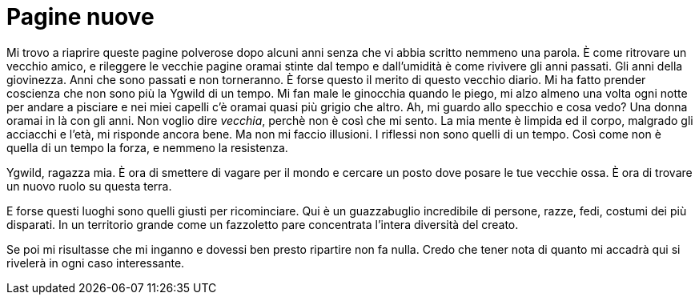 // = Your Blog title
// See https://hubpress.gitbooks.io/hubpress-knowledgebase/content/ for information about the parameters.
// :hp-image: /covers/cover.png
// :published_at: 2017-04-04
// :hp-tags: Riflessioni personali, BG
// :hp-alt-title: Nuovamente il diario

= Pagine nuove

Mi trovo a riaprire queste pagine polverose dopo alcuni anni senza che vi abbia scritto nemmeno una parola.
È come ritrovare un vecchio amico, e rileggere le vecchie pagine oramai stinte dal tempo e dall'umidità è come rivivere gli anni passati.
Gli anni della giovinezza.
Anni che sono passati e non torneranno. È forse questo il merito di questo vecchio diario. Mi ha fatto prender coscienza che non sono più la Ygwild di un tempo. Mi fan male le ginocchia quando le piego, mi alzo almeno una volta ogni notte per andare a pisciare e nei miei capelli c'è oramai quasi più grigio che altro.
Ah, mi guardo allo specchio e cosa vedo? Una donna oramai in là con gli anni. Non voglio dire _vecchia_, perchè non è così che mi sento. La mia mente è limpida ed il corpo, malgrado gli acciacchi e l'età, mi risponde ancora bene.
Ma non mi faccio illusioni. I riflessi non sono quelli di un tempo. Così come non è quella di un tempo la forza, e nemmeno la resistenza.

Ygwild, ragazza mia. È ora di smettere di vagare per il mondo e cercare un posto dove posare le tue vecchie ossa. È ora di trovare un nuovo ruolo su questa terra.

E forse questi luoghi sono quelli giusti per ricominciare. Qui è un guazzabuglio incredibile di persone, razze, fedi, costumi dei più disparati. In un territorio grande come un fazzoletto pare concentrata l'intera diversità del creato.

Se poi mi risultasse che mi inganno e dovessi ben presto ripartire non fa nulla. Credo che tener nota di quanto mi accadrà qui si rivelerà in ogni caso interessante.
